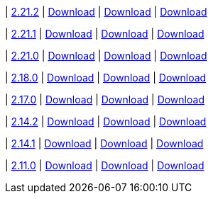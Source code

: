 
| https://github.com/vaticle/typedb-studio/releases/tag/2.21.2[2.21.2]
| https://github.com/vaticle/typedb-studio/releases/download/2.21.2/typedb-studio-windows-2.21.2.exe[Download]
// Check: PASSED
| https://github.com/vaticle/typedb-studio/releases/download/2.21.2/typedb-studio-linux-2.21.2.tar.gz[Download]
// Check: PASSED
| https://github.com/vaticle/typedb-studio/releases/download/2.21.2/typedb-studio-mac-2.21.2.dmg[Download]
// Check: PASSED

| https://github.com/vaticle/typedb-studio/releases/tag/2.21.1[2.21.1]
| https://github.com/vaticle/typedb-studio/releases/download/2.21.1/typedb-studio-windows-2.21.1.exe[Download]
// Check: PASSED
| https://github.com/vaticle/typedb-studio/releases/download/2.21.1/typedb-studio-linux-2.21.1.tar.gz[Download]
// Check: PASSED
| https://github.com/vaticle/typedb-studio/releases/download/2.21.1/typedb-studio-mac-2.21.1.dmg[Download]
// Check: PASSED

| https://github.com/vaticle/typedb-studio/releases/tag/2.21.0[2.21.0]
| https://github.com/vaticle/typedb-studio/releases/download/2.21.0/typedb-studio-windows-2.21.0.exe[Download]
// Check: PASSED
| https://github.com/vaticle/typedb-studio/releases/download/2.21.0/typedb-studio-linux-2.21.0.tar.gz[Download]
// Check: PASSED
| https://github.com/vaticle/typedb-studio/releases/download/2.21.0/typedb-studio-mac-2.21.0.dmg[Download]
// Check: PASSED

| https://github.com/vaticle/typedb-studio/releases/tag/2.18.0[2.18.0]
| https://github.com/vaticle/typedb-studio/releases/download/2.18.0/typedb-studio-windows-2.18.0.exe[Download]
// Check: PASSED
| https://github.com/vaticle/typedb-studio/releases/download/2.18.0/typedb-studio-linux-2.18.0.tar.gz[Download]
// Check: PASSED
| https://github.com/vaticle/typedb-studio/releases/download/2.18.0/typedb-studio-mac-2.18.0.dmg[Download]
// Check: PASSED

| https://github.com/vaticle/typedb-studio/releases/tag/2.17.0[2.17.0]
| https://github.com/vaticle/typedb-studio/releases/download/2.17.0/typedb-studio-windows-2.17.0.exe[Download]
// Check: PASSED
| https://github.com/vaticle/typedb-studio/releases/download/2.17.0/typedb-studio-linux-2.17.0.tar.gz[Download]
// Check: PASSED
| https://github.com/vaticle/typedb-studio/releases/download/2.17.0/typedb-studio-mac-2.17.0.dmg[Download]
// Check: PASSED

| https://github.com/vaticle/typedb-studio/releases/tag/2.14.2[2.14.2]
| https://github.com/vaticle/typedb-studio/releases/download/2.14.2/typedb-studio-windows-2.14.2.exe[Download]
// Check: PASSED
| https://github.com/vaticle/typedb-studio/releases/download/2.14.2/typedb-studio-linux-2.14.2.tar.gz[Download]
// Check: PASSED
| https://github.com/vaticle/typedb-studio/releases/download/2.14.2/typedb-studio-mac-2.14.2.dmg[Download]
// Check: PASSED

| https://github.com/vaticle/typedb-studio/releases/tag/2.14.1[2.14.1]
| https://github.com/vaticle/typedb-studio/releases/download/2.14.1/typedb-studio-windows-2.14.1.exe[Download]
// Check: PASSED
| https://github.com/vaticle/typedb-studio/releases/download/2.14.1/typedb-studio-linux-2.14.1.tar.gz[Download]
// Check: PASSED
| https://github.com/vaticle/typedb-studio/releases/download/2.14.1/typedb-studio-mac-2.14.1.dmg[Download]
// Check: PASSED

| https://github.com/vaticle/typedb-studio/releases/tag/2.11.0[2.11.0]
| https://github.com/vaticle/typedb-studio/releases/download/2.11.0/typedb-studio-windows-2.11.0.exe[Download]
// Check: PASSED
| https://github.com/vaticle/typedb-studio/releases/download/2.11.0/typedb-studio-linux-2.11.0.tar.gz[Download]
// Check: PASSED
| https://github.com/vaticle/typedb-studio/releases/download/2.11.0/typedb-studio-mac-2.11.0.dmg[Download]
// Check: PASSED
